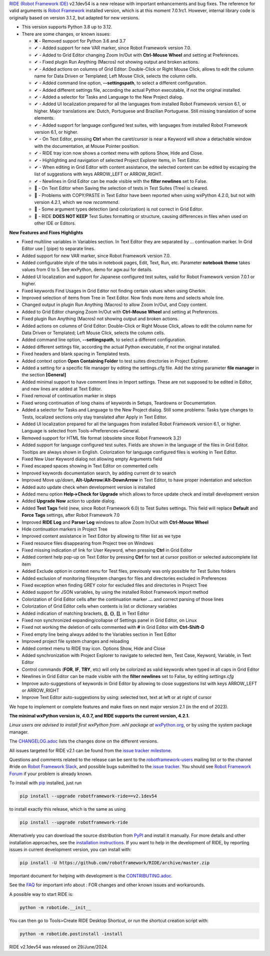 .. container:: document

   `RIDE (Robot Framework
   IDE) <https://github.com/robotframework/RIDE/>`__ v2.1dev54 is a new
   release with important enhancements and bug fixes. The reference for
   valid arguments is `Robot Framework <https://robotframework.org/>`__
   installed version, which is at this moment 7.0.1rc1. However,
   internal library code is originally based on version 3.1.2, but
   adapted for new versions.

   -  This version supports Python 3.8 up to 3.12.
   -  There are some changes, or known issues:

      -  ❌ - Removed support for Python 3.6 and 3.7
      -  ✔ - Added support for new VAR marker, since Robot Framework
         version 7.0.
      -  ✔ - Added to Grid Editor changing Zoom In/Out with **Ctrl-Mouse
         Wheel** and setting at Preferences.
      -  ✔ - Fixed plugin Run Anything (Macros) not showing output and
         broken actions.
      -  ✔ - Added actions on columns of Grid Editor: Double-Click or
         Right Mouse Click, allows to edit the column name for Data
         Driven or Templated; Left Mouse Click, selects the column
         cells.
      -  ✔ - Added command line option, **--settingspath**, to select a
         different configuration.
      -  ✔ - Added different settings file, according the actual Python
         executable, if not the original installed.
      -  ✔ - Added a selector for Tasks and Language to the New Project
         dialog.
      -  ✔ - Added UI localization prepared for all the languages from
         installed Robot Framework version 6.1, or higher. Major
         translations are: Dutch, Portuguese and Brazilian Portuguese.
         Still missing translation of some elements.
      -  ✔ - Added support for language configured test suites, with
         languages from installed Robot Framework version 6.1, or
         higher.
      -  ✔ - On Text Editor, pressing **Ctrl** when the caret/cursor is
         near a Keyword will show a detachable window with the
         documentation, at Mouse Pointer position.
      -  ✔ - RIDE tray icon now shows a context menu with options Show,
         Hide and Close.
      -  ✔ - Highlighting and navigation of selected Project Explorer
         items, in Text Editor.
      -  ✔ - When editing in Grid Editor with content assistance, the
         selected content can be edited by escaping the list of
         suggestions with keys ARROW_LEFT or ARROW_RIGHT.
      -  ✔ - Newlines in Grid Editor can be made visible with the
         **filter newlines** set to False.
      -  🐞 - On Text Editor when Saving the selection of tests in Test
         Suites (Tree) is cleared.
      -  🐞 - Problems with COPY/PASTE in Text Editor have been reported
         when using wxPython 4.2.0, but not with version 4.2.1, which we
         now *recommend*.
      -  🐞 - Some argument types detection (and colorization) is not
         correct in Grid Editor.
      -  🐞 - RIDE **DOES NOT KEEP** Test Suites formatting or
         structure, causing differences in files when used on other IDE
         or Editors.

   **New Features and Fixes Highlights**

   -  Fixed multiline variables in Variables section. In Text Editor
      they are separated by ... continuation marker. In Grid Editor use
      \| (pipe) to separate lines.
   -  Added support for new VAR marker, since Robot Framework version
      7.0.
   -  Added configurable style of the tabs in notebook pages, Edit,
      Text, Run, etc. Parameter **notebook theme** takes values from 0
      to 5. See wxPython, demo for agw.aui for details.
   -  Added UI localization and support for Japanese configured test
      suites, valid for Robot Framework version 7.0.1 or higher.
   -  Fixed keywords Find Usages in Grid Editor not finding certain
      values when using Gherkin.
   -  Improved selection of items from Tree in Text Editor. Now finds
      more items and selects whole line.
   -  Changed output in plugin Run Anything (Macros) to allow Zoom
      In/Out, and Copy content.
   -  Added to Grid Editor changing Zoom In/Out with **Ctrl-Mouse
      Wheel** and setting at Preferences.
   -  Fixed plugin Run Anything (Macros) not showing output and broken
      actions.
   -  Added actions on columns of Grid Editor: Double-Click or Right
      Mouse Click, allows to edit the column name for Data Driven or
      Templated; Left Mouse Click, selects the column cells.
   -  Added command line option, **--settingspath**, to select a
      different configuration.
   -  Added different settings file, according the actual Python
      executable, if not the original installed.
   -  Fixed headers and blank spacing in Templated tests.
   -  Added context option **Open Containing Folder** to test suites
      directories in Project Explorer.
   -  Added a setting for a specific file manager by editing the
      settings.cfg file. Add the string parameter **file manager** in
      the section **[General]**
   -  Added minimal support to have comment lines in Import settings.
      These are not supposed to be edited in Editor, and new lines are
      added at Text Editor.
   -  Fixed removal of continuation marker in steps
   -  Fixed wrong continuation of long chains of keywords in Setups,
      Teardowns or Documentation.
   -  Added a selector for Tasks and Language to the New Project dialog.
      Still some problems: Tasks type changes to Tests, localized
      sections only stay translated after Apply in Text Editor.
   -  Added UI localization prepared for all the languages from
      installed Robot Framework version 6.1, or higher. Language is
      selected from Tools->Preferences->General.
   -  Removed support for HTML file format (obsolete since Robot
      Framework 3.2)
   -  Added support for language configured test suites. Fields are
      shown in the language of the files in Grid Editor. Tooltips are
      always shown in English. Colorization for language configured
      files is working in Text Editor.
   -  Fixed New User Keyword dialog not allowing empty Arguments field
   -  Fixed escaped spaces showing in Text Editor on commented cells
   -  Improved keywords documentation search, by adding current dir to
      search
   -  Improved Move up/down, **Alt-UpArrow**/**Alt-DownArrow** in Text
      Editor, to have proper indentation and selection
   -  Added auto update check when development version is installed
   -  Added menu option **Help->Check for Upgrade** which allows to
      force update check and install development version
   -  Added **Upgrade Now** action to update dialog.
   -  Added **Test Tags** field (new, since Robot Framework 6.0) to Test
      Suites settings. This field will replace **Default** and **Force
      Tags** settings, after Robot Framework 7.0
   -  Improved **RIDE Log** and **Parser Log** windows to allow Zoom
      In/Out with **Ctrl-Mouse Wheel**
   -  Hide continuation markers in Project Tree
   -  Improved content assistance in Text Editor by allowing to filter
      list as we type
   -  Fixed resource files disappearing from Project tree on Windows
   -  Fixed missing indication of link for User Keyword, when pressing
      **Ctrl** in Grid Editor
   -  Added content help pop-up on Text Editor by pressing **Ctrl** for
      text at cursor position or selected autocomplete list item
   -  Added Exclude option in context nenu for Test files, previously
      was only possible for Test Suites folders
   -  Added exclusion of monitoring filesystem changes for files and
      directories excluded in Preferences
   -  Fixed exception when finding GREY color for excluded files and
      directories in Project Tree
   -  Added support for JSON variables, by using the installed Robot
      Framework import method
   -  Colorization of Grid Editor cells after the continuation marker
      **...** and correct parsing of those lines
   -  Colorization of Grid Editor cells when contents is list or
      dictionary variables
   -  Added indication of matching brackets, **()**, **{}**, **[]**, in
      Text Editor
   -  Fixed non synchronized expanding/collapse of Settings panel in
      Grid Editor, on Linux
   -  Fixed not working the deletion of cells commented with **#** in
      Grid Editor with **Ctrl-Shift-D**
   -  Fixed empty line being always added to the Variables section in
      Text Editor
   -  Improved project file system changes and reloading
   -  Added context menu to RIDE tray icon. Options Show, Hide and Close
   -  Added synchronization with Project Explorer to navigate to
      selected item, Test Case, Keyword, Variable, in Text Editor
   -  Control commands (**FOR**, **IF**, **TRY**, etc) will only be
      colorized as valid keywords when typed in all caps in Grid Editor
   -  Newlines in Grid Editor can be made visible with the **filter
      newlines** set to False, by editing *settings.cfg*
   -  Improve auto-suggestions of keywords in Grid Editor by allowing to
      close suggestions list with keys ARROW_LEFT or ARROW_RIGHT
   -  Improve Text Editor auto-suggestions by using: selected text, text
      at left or at right of cursor

   We hope to implement or complete features and make fixes on next
   major version 2.1 (in the end of 2023).

   **The minimal wxPython version is, 4.0.7, and RIDE supports the
   current version, 4.2.1.**

   *Linux users are advised to install first wxPython from .whl package
   at*
   `wxPython.org <https://extras.wxpython.org/wxPython4/extras/linux/gtk3/>`__,
   or by using the system package manager.

   The
   `CHANGELOG.adoc <https://github.com/robotframework/RIDE/blob/master/CHANGELOG.adoc>`__
   lists the changes done on the different versions.

   All issues targeted for RIDE v2.1 can be found from the `issue
   tracker
   milestone <https://github.com/robotframework/RIDE/issues?q=milestone%3Av2.1>`__.

   Questions and comments related to the release can be sent to the
   `robotframework-users <https://groups.google.com/group/robotframework-users>`__
   mailing list or to the channel #ride on `Robot Framework
   Slack <https://robotframework-slack-invite.herokuapp.com>`__, and
   possible bugs submitted to the `issue
   tracker <https://github.com/robotframework/RIDE/issues>`__. You
   should see `Robot Framework
   Forum <https://forum.robotframework.org/c/tools/ride/>`__ if your
   problem is already known.

   To install with `pip <https://pypi.org/project/pip/>`__ installed,
   just run

   .. code:: literal-block

      pip install --upgrade robotframework-ride==v2.1dev54

   to install exactly this release, which is the same as using

   .. code:: literal-block

      pip install --upgrade robotframework-ride

   Alternatively you can download the source distribution from
   `PyPI <https://pypi.python.org/pypi/robotframework-ride>`__ and
   install it manually. For more details and other installation
   approaches, see the `installation
   instructions <https://github.com/robotframework/RIDE/wiki/Installation-Instructions>`__.
   If you want to help in the development of RIDE, by reporting issues
   in current development version, you can install with:

   .. code:: literal-block

      pip install -U https://github.com/robotframework/RIDE/archive/master.zip

   Important document for helping with development is the
   `CONTRIBUTING.adoc <https://github.com/robotframework/RIDE/blob/master/CONTRIBUTING.adoc>`__.

   See the `FAQ <https://github.com/robotframework/RIDE/wiki/F.A.Q.>`__
   for important info about : FOR changes and other known issues and
   workarounds.

   A possible way to start RIDE is:

   .. code:: literal-block

      python -m robotide.__init__

   You can then go to Tools>Create RIDE Desktop Shortcut, or run the
   shortcut creation script with:

   .. code:: literal-block

      python -m robotide.postinstall -install

   RIDE v2.1dev54 was released on 29/June/2024.
